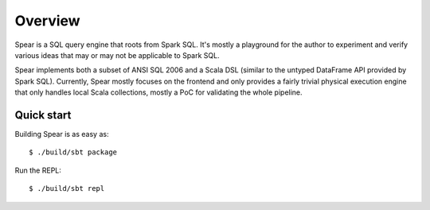 Overview
========

Spear is a SQL query engine that roots from Spark SQL. It's mostly a playground for the author to experiment and verify various ideas that may or may not be applicable to Spark SQL.

Spear implements both a subset of ANSI SQL 2006 and a Scala DSL (similar to the untyped DataFrame API provided by Spark SQL). Currently, Spear mostly focuses on the frontend and only provides a fairly trivial physical execution engine that only handles local Scala collections, mostly a PoC for validating the whole pipeline.

Quick start
-----------

Building Spear is as easy as::

  $ ./build/sbt package

Run the REPL::

  $ ./build/sbt repl
